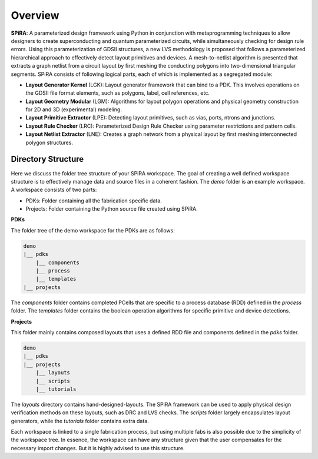 Overview
========

**SPiRA**: A parameterized design framework using Python in conjunction 
with metaprogramming techniques to allow designers to create superconducting 
and quantum parameterized circuits, while simultaneously checking for design 
rule errors. Using this parameterization of GDSII structures, a new LVS methodology is proposed 
that follows a parameterized hierarchical approach to effectively detect layout 
primitives and devices. A mesh-to-netlist algorithm is presented that extracts 
a graph netlist from a circuit layout by first meshing the conducting polygons 
into two-dimensional triangular segments. SPiRA consists of following logical 
parts, each of which is implemented as a segregated module:

* **Layout Generator Kernel** (LGK): Layout generator framework that can bind to a PDK. This involves operations on the GDSII file format elements, such as polygons, label, cell references, etc.

* **Layout Geometry Modular** (LGM): Algorithms for layout polygon operations and physical geometry construction for 2D and 3D (experimental) modeling.

* **Layout Primitive Extractor** (LPE): Detecting layout primitives, such as vias, ports, ntrons and junctions.

* **Layout Rule Checker** (LRC): Parameterized Design Rule Checker using parameter restrictions and pattern cells.

* **Layout Netlist Extractor** (LNE): Creates a graph network from a physical layout by first meshing interconnected polygon structures.


Directory Structure
-------------------

Here we discuss the folder tree structure of your SPiRA workspace. The goal of creating a 
well defined workspace structure is to effectively manage data and source files in a 
coherent fashion. The `demo` folder is an example workspace. A workspace consists of two 
parts:

* PDKs: Folder containing all the fabrication specific data.
* Projects: Folder containing the Python source file created using SPiRA.

**PDKs**

The folder tree of the demo workspace for the PDKs are as follows:

.. code-block:: bash

    demo
    |__ pdks
        |__ components
        |__ process
        |__ templates
    |__ projects

The *components* folder contains completed PCells that are specific to a process database 
(RDD) defined in the *process* folder. The *templates* folder contains the boolean 
operation algorithms for specific primitive and device detections.

**Projects**

This folder mainly contains composed layouts that uses a defined RDD file and components 
defined in the `pdks` folder. 

.. code-block:: bash

    demo
    |__ pdks
    |__ projects
        |__ layouts
        |__ scripts
        |__ tutorials

The *layouts* directory contains hand-designed-layouts. The SPiRA framework can be used 
to apply physical design verification methods on these layouts, such as DRC and LVS checks.
The *scripts* folder largely encapsulates layout generators, while the *tutorials* folder 
contains extra data.

Each workspace is linked to a single fabrication process, but using multiple
fabs is also possible due to the simplicity of the workspace tree. In essence, 
the workspace can have any structure given that the user compensates for 
the necessary import changes. But it is highly advised to use this structure.



